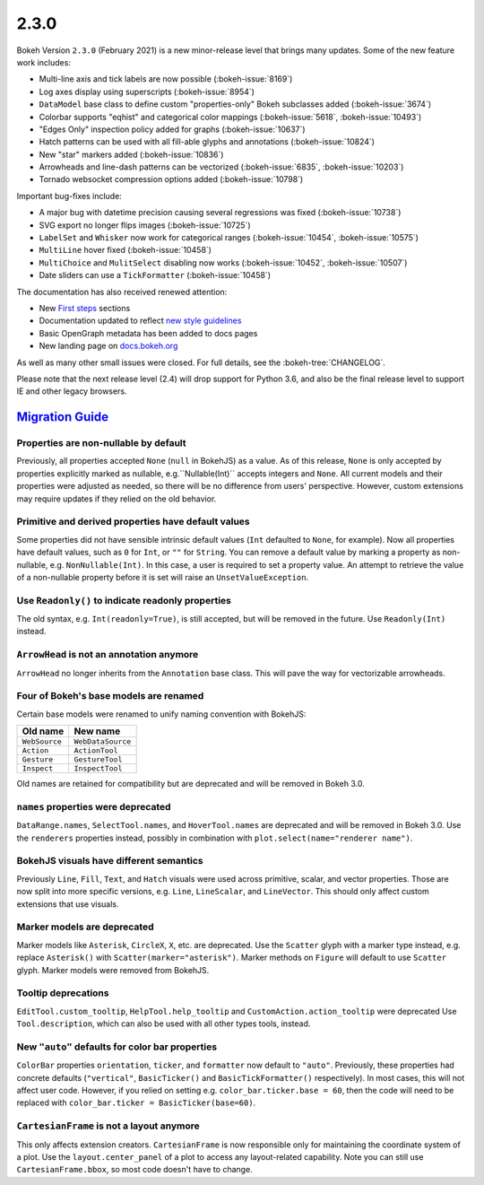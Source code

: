 .. _release-2-3-0:

2.3.0
=====

Bokeh Version ``2.3.0`` (February 2021) is a new minor-release level that
brings many updates. Some of the new feature work includes:

* Multi-line axis and tick labels are now possible (:bokeh-issue:`8169`)
* Log axes display using superscripts (:bokeh-issue:`8954`)
* ``DataModel`` base class to define custom "properties-only" Bokeh subclasses
  added (:bokeh-issue:`3674`)
* Colorbar supports "eqhist" and categorical color mappings
  (:bokeh-issue:`5618`,  :bokeh-issue:`10493`)
* "Edges Only" inspection policy added for graphs (:bokeh-issue:`10637`)
* Hatch patterns can be used with all fill-able glyphs and annotations
  (:bokeh-issue:`10824`)
* New "star" markers added (:bokeh-issue:`10836`)
* Arrowheads and line-dash patterns can be vectorized
  (:bokeh-issue:`6835`, :bokeh-issue:`10203`)
* Tornado websocket compression options added (:bokeh-issue:`10798`)

Important bug-fixes include:

* A major bug with datetime precision causing several regressions was fixed
  (:bokeh-issue:`10738`)
* SVG export no longer flips images (:bokeh-issue:`10725`)
* ``LabelSet`` and ``Whisker`` now work for categorical ranges
  (:bokeh-issue:`10454`, :bokeh-issue:`10575`)
* ``MultiLine`` hover fixed (:bokeh-issue:`10458`)
* ``MultiChoice`` and ``MulitSelect`` disabling now works
  (:bokeh-issue:`10452`, :bokeh-issue:`10507`)
* Date sliders can use a ``TickFormatter`` (:bokeh-issue:`10458`)

The documentation has also received renewed attention:

* New `First steps <https://docs.bokeh.org/en/latest/docs/first_steps.html>`_
  sections
* Documentation updated to reflect
  `new style guidelines <https://docs.bokeh.org/en/latest/docs/dev_guide/documentation.html#documentation-style-guidelines>`_
* Basic OpenGraph metadata has been added to docs pages
* New landing page on `docs.bokeh.org <https://docs.bokeh.org>`_

As well as many other small issues were closed. For full details, see the
:bokeh-tree:`CHANGELOG`.

Please note that the next release level (2.4) will drop support for Python 3.6,
and also be the final release level to support IE and other legacy browsers.

.. _release-2-3-0-migration:

`Migration Guide <releases.html#release-2-3-0-migration>`__
-----------------------------------------------------------

Properties are non-nullable by default
~~~~~~~~~~~~~~~~~~~~~~~~~~~~~~~~~~~~~~

Previously, all properties accepted ``None`` (``null`` in BokehJS) as a value.
As of this release, ``None`` is only accepted by properties explicitly marked
as nullable, e.g.``Nullable(Int)`` accepts integers and ``None``. All current
models and their properties were adjusted as needed, so there will be no
difference from users' perspective. However, custom extensions may require
updates if they relied on the old behavior.

Primitive and derived properties have default values
~~~~~~~~~~~~~~~~~~~~~~~~~~~~~~~~~~~~~~~~~~~~~~~~~~~~

Some properties did not have sensible intrinsic default values (``Int``
defaulted to ``None``, for example). Now all properties have default values,
such as ``0`` for ``Int``, or ``""`` for ``String``. You can remove a default
value by marking a property as non-nullable, e.g. ``NonNullable(Int)``. In this
case, a user is required to set a property value. An attempt to retrieve the
value of a non-nullable property before it is set will raise an
``UnsetValueException``.

Use ``Readonly()`` to indicate readonly properties
~~~~~~~~~~~~~~~~~~~~~~~~~~~~~~~~~~~~~~~~~~~~~~~~~~

The old syntax, e.g. ``Int(readonly=True)``, is still accepted, but will be
removed in the future. Use ``Readonly(Int)`` instead.

``ArrowHead`` is not an annotation anymore
~~~~~~~~~~~~~~~~~~~~~~~~~~~~~~~~~~~~~~~~~~

``ArrowHead`` no longer inherits from the ``Annotation`` base class. This will
pave the way for vectorizable arrowheads.

Four of Bokeh's base models are renamed
~~~~~~~~~~~~~~~~~~~~~~~~~~~~~~~~~~~~~~~

Certain base models were renamed to unify naming convention with BokehJS:

+---------------+-------------------+
| Old name      | New name          |
+===============+===================+
| ``WebSource`` | ``WebDataSource`` |
+---------------+-------------------+
| ``Action``    | ``ActionTool``    |
+---------------+-------------------+
| ``Gesture``   | ``GestureTool``   |
+---------------+-------------------+
| ``Inspect``   | ``InspectTool``   |
+---------------+-------------------+

Old names are retained for compatibility but are deprecated and will be removed
in Bokeh 3.0.

``names`` properties were deprecated
~~~~~~~~~~~~~~~~~~~~~~~~~~~~~~~~~~~~

``DataRange.names``, ``SelectTool.names``, and ``HoverTool.names`` are
deprecated and will be removed in Bokeh 3.0. Use the ``renderers`` properties
instead, possibly in combination with ``plot.select(name="renderer name")``.

BokehJS visuals have different semantics
~~~~~~~~~~~~~~~~~~~~~~~~~~~~~~~~~~~~~~~~

Previously ``Line``, ``Fill``, ``Text``, and ``Hatch`` visuals were used across
primitive, scalar, and vector properties. Those are now split into more specific
versions, e.g. ``Line``, ``LineScalar``, and ``LineVector``. This should only
affect custom extensions that use visuals.

Marker models are deprecated
~~~~~~~~~~~~~~~~~~~~~~~~~~~~

Marker models like ``Asterisk``, ``CircleX``, ``X``, etc. are deprecated. Use
the ``Scatter`` glyph with a marker type instead, e.g. replace ``Asterisk()``
with ``Scatter(marker="asterisk")``. Marker methods on ``Figure`` will default
to use ``Scatter`` glyph. Marker models were removed from BokehJS.

Tooltip deprecations
~~~~~~~~~~~~~~~~~~~~

``EditTool.custom_tooltip``, ``HelpTool.help_tooltip`` and
``CustomAction.action_tooltip`` were deprecated Use ``Tool.description``, which
can also be used with all other types tools, instead.

New ``"auto"`` defaults for color bar properties
~~~~~~~~~~~~~~~~~~~~~~~~~~~~~~~~~~~~~~~~~~~~~~~~

``ColorBar`` properties ``orientation``, ``ticker``, and ``formatter`` now
default to ``"auto"``. Previously, these properties had concrete defaults
(``"vertical"``, ``BasicTicker()`` and ``BasicTickFormatter()`` respectively).
In most cases, this will not affect user code. However, if you relied on setting
e.g. ``color_bar.ticker.base = 60``, then the code will need to be replaced with
``color_bar.ticker = BasicTicker(base=60)``.

``CartesianFrame`` is not a layout anymore
~~~~~~~~~~~~~~~~~~~~~~~~~~~~~~~~~~~~~~~~~~

This only affects extension creators. ``CartesianFrame`` is now responsible only
for maintaining the coordinate system of a plot. Use the ``layout.center_panel``
of a plot to access any layout-related capability. Note you can still use
``CartesianFrame.bbox``, so most code doesn't have to change.
